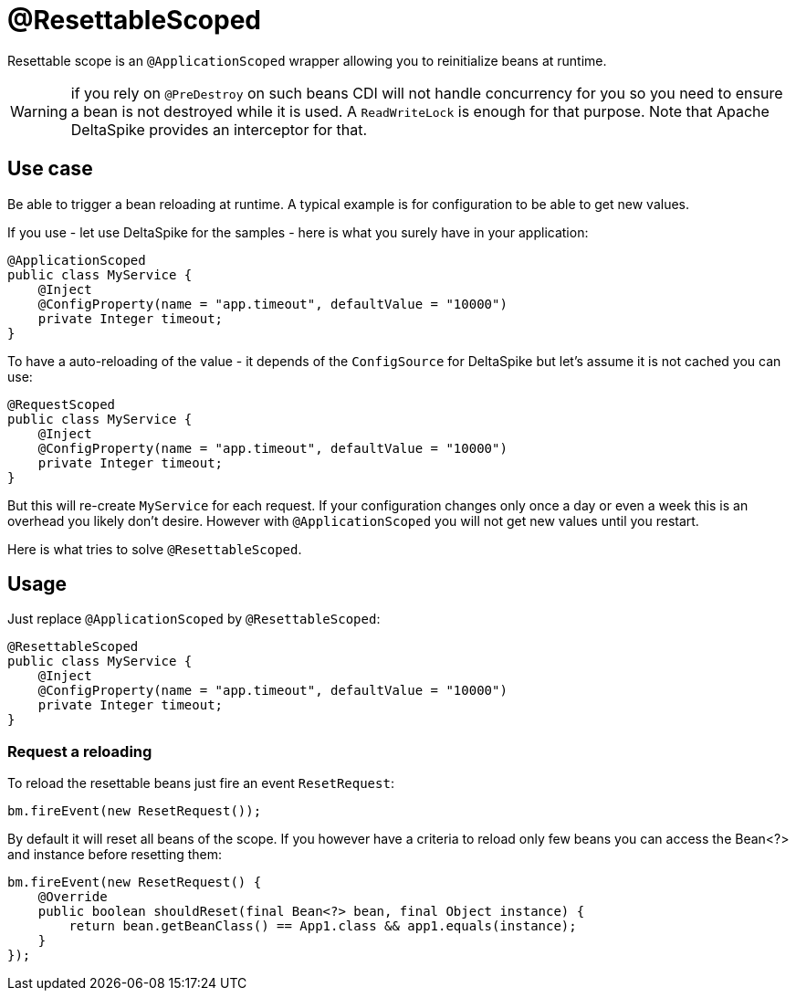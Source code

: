 = @ResettableScoped

Resettable scope is an `@ApplicationScoped` wrapper allowing you to reinitialize beans at runtime.

WARNING: if you rely on `@PreDestroy` on such beans CDI will not handle concurrency for you so you need to ensure
a bean is not destroyed while it is used. A `ReadWriteLock` is enough for that purpose. Note that Apache DeltaSpike
provides an interceptor for that.

== Use case

Be able to trigger a bean reloading at runtime. A typical example is for configuration to be able to get new values.

If you use - let use DeltaSpike for the samples - here is what you surely have in your application:

[source,java]
----
@ApplicationScoped
public class MyService {
    @Inject
    @ConfigProperty(name = "app.timeout", defaultValue = "10000")
    private Integer timeout;
}
----

To have a auto-reloading of the value - it depends of the `ConfigSource` for DeltaSpike but let's assume it is not cached
you can use:

[source,java]
----
@RequestScoped
public class MyService {
    @Inject
    @ConfigProperty(name = "app.timeout", defaultValue = "10000")
    private Integer timeout;
}
----

But this will re-create `MyService` for each request. If your configuration changes only once a day or even a week this is
an overhead you likely don't desire. However with `@ApplicationScoped` you will not get new values until you restart.

Here is what tries to solve `@ResettableScoped`.

== Usage

Just replace `@ApplicationScoped` by `@ResettableScoped`:

[source,java]
----
@ResettableScoped
public class MyService {
    @Inject
    @ConfigProperty(name = "app.timeout", defaultValue = "10000")
    private Integer timeout;
}
----

=== Request a reloading

To reload the resettable beans just fire an event `ResetRequest`:

[source,java]
----
bm.fireEvent(new ResetRequest());
----

By default it will reset all beans of the scope. If you however have a criteria to reload only few beans
you can access the Bean<?> and instance before resetting them:

[source,java]
----
bm.fireEvent(new ResetRequest() {
    @Override
    public boolean shouldReset(final Bean<?> bean, final Object instance) {
        return bean.getBeanClass() == App1.class && app1.equals(instance);
    }
});
----
